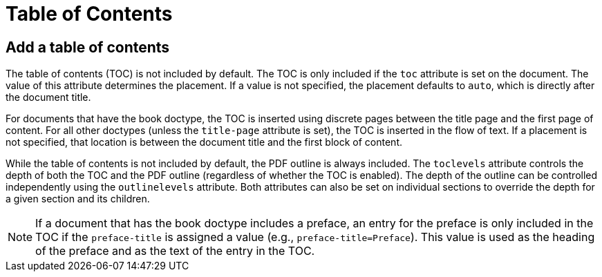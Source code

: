 = Table of Contents
:navtitle: TOC

== Add a table of contents

The table of contents (TOC) is not included by default.
The TOC is only included if the `toc` attribute is set on the document.
The value of this attribute determines the placement.
If a value is not specified, the placement defaults to `auto`, which is directly after the document title.

For documents that have the book doctype, the TOC is inserted using discrete pages between the title page and the first page of content.
For all other doctypes (unless the `title-page` attribute is set), the TOC is inserted in the flow of text.
If a placement is not specified, that location is between the document title and the first block of content.

While the table of contents is not included by default, the PDF outline is always included.
The `toclevels` attribute controls the depth of both the TOC and the PDF outline (regardless of whether the TOC is enabled).
The depth of the outline can be controlled independently using the `outlinelevels` attribute.
Both attributes can also be set on individual sections to override the depth for a given section and its children.

NOTE: If a document that has the book doctype includes a preface, an entry for the preface is only included in the TOC if the `preface-title` is assigned a value (e.g., `preface-title=Preface`).
This value is used as the heading of the preface and as the text of the entry in the TOC.
